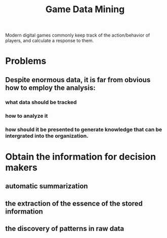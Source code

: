 :PROPERTIES:
:ID:       c0ff322a-59c2-408e-a525-51ae2db343a0
:END:
#+title: Game Data Mining


Modern digital games commonly keep track of the action/behavior of players, and calculate a response to them. 

* Problems

** Despite enormous data, it is far from obvious how to employ the analysis: 

*** what data should be tracked

*** how to analyze it

*** how should it be presented to generate knowledge that can be intergrated into the organization.

* Obtain the information for decision makers

** automatic summarization

** the extraction of the essence of the stored information

** the discovery of patterns in raw data

